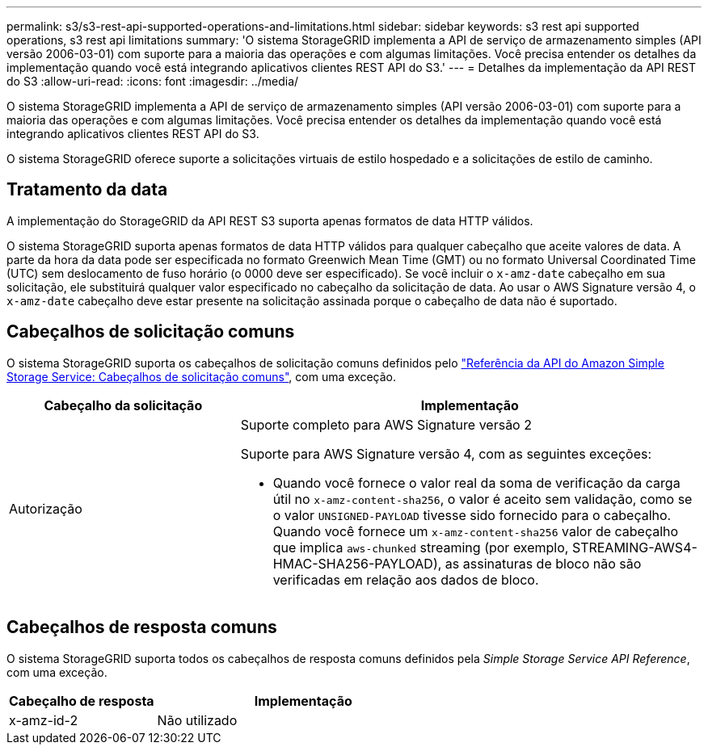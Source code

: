 ---
permalink: s3/s3-rest-api-supported-operations-and-limitations.html 
sidebar: sidebar 
keywords: s3 rest api supported operations, s3 rest api limitations 
summary: 'O sistema StorageGRID implementa a API de serviço de armazenamento simples (API versão 2006-03-01) com suporte para a maioria das operações e com algumas limitações. Você precisa entender os detalhes da implementação quando você está integrando aplicativos clientes REST API do S3.' 
---
= Detalhes da implementação da API REST do S3
:allow-uri-read: 
:icons: font
:imagesdir: ../media/


[role="lead"]
O sistema StorageGRID implementa a API de serviço de armazenamento simples (API versão 2006-03-01) com suporte para a maioria das operações e com algumas limitações. Você precisa entender os detalhes da implementação quando você está integrando aplicativos clientes REST API do S3.

O sistema StorageGRID oferece suporte a solicitações virtuais de estilo hospedado e a solicitações de estilo de caminho.



== Tratamento da data

A implementação do StorageGRID da API REST S3 suporta apenas formatos de data HTTP válidos.

O sistema StorageGRID suporta apenas formatos de data HTTP válidos para qualquer cabeçalho que aceite valores de data. A parte da hora da data pode ser especificada no formato Greenwich Mean Time (GMT) ou no formato Universal Coordinated Time (UTC) sem deslocamento de fuso horário (o 0000 deve ser especificado). Se você incluir o `x-amz-date` cabeçalho em sua solicitação, ele substituirá qualquer valor especificado no cabeçalho da solicitação de data. Ao usar o AWS Signature versão 4, o `x-amz-date` cabeçalho deve estar presente na solicitação assinada porque o cabeçalho de data não é suportado.



== Cabeçalhos de solicitação comuns

O sistema StorageGRID suporta os cabeçalhos de solicitação comuns definidos pelo https://docs.aws.amazon.com/AmazonS3/latest/API/RESTCommonRequestHeaders.html["Referência da API do Amazon Simple Storage Service: Cabeçalhos de solicitação comuns"^], com uma exceção.

[cols="1a,2a"]
|===
| Cabeçalho da solicitação | Implementação 


 a| 
Autorização
 a| 
Suporte completo para AWS Signature versão 2

Suporte para AWS Signature versão 4, com as seguintes exceções:

* Quando você fornece o valor real da soma de verificação da carga útil no `x-amz-content-sha256`, o valor é aceito sem validação, como se o valor `UNSIGNED-PAYLOAD` tivesse sido fornecido para o cabeçalho. Quando você fornece um `x-amz-content-sha256` valor de cabeçalho que implica `aws-chunked` streaming (por exemplo, STREAMING-AWS4-HMAC-SHA256-PAYLOAD), as assinaturas de bloco não são verificadas em relação aos dados de bloco.


|===


== Cabeçalhos de resposta comuns

O sistema StorageGRID suporta todos os cabeçalhos de resposta comuns definidos pela _Simple Storage Service API Reference_, com uma exceção.

[cols="1a,2a"]
|===
| Cabeçalho de resposta | Implementação 


 a| 
x-amz-id-2
 a| 
Não utilizado

|===